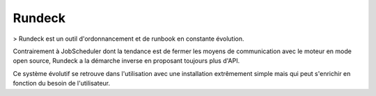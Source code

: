 Rundeck
=======

> Rundeck est un outil d'ordonnancement et de runbook en constante évolution.

Contrairement à JobScheduler dont la tendance est de fermer les moyens de communication avec le moteur en mode open source, Rundeck a la démarche inverse en proposant toujours plus d'API.

Ce système évolutif se retrouve dans l'utilisation avec une installation extrêmement simple mais qui peut s'enrichir en fonction du besoin de l'utilisateur.


